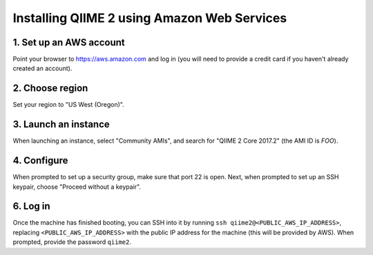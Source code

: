 Installing QIIME 2 using Amazon Web Services
============================================

1. Set up an AWS account
------------------------

Point your browser to https://aws.amazon.com and log in (you will need to provide a credit card if you haven't already created an account).

2. Choose region
----------------

Set your region to "US West (Oregon)".

3. Launch an instance
---------------------

When launching an instance, select "Community AMIs", and search for "QIIME 2 Core 2017.2" (the AMI ID is `FOO`).

4. Configure
------------

When prompted to set up a security group, make sure that port 22 is open. Next, when prompted to set up an SSH keypair, choose "Proceed without a keypair".

6. Log in
---------

Once the machine has finished booting, you can SSH into it by running ``ssh qiime2@<PUBLIC_AWS_IP_ADDRESS>``, replacing ``<PUBLIC_AWS_IP_ADDRESS>`` with the public IP address for the machine (this will be provided by AWS). When prompted, provide the password ``qiime2``.
